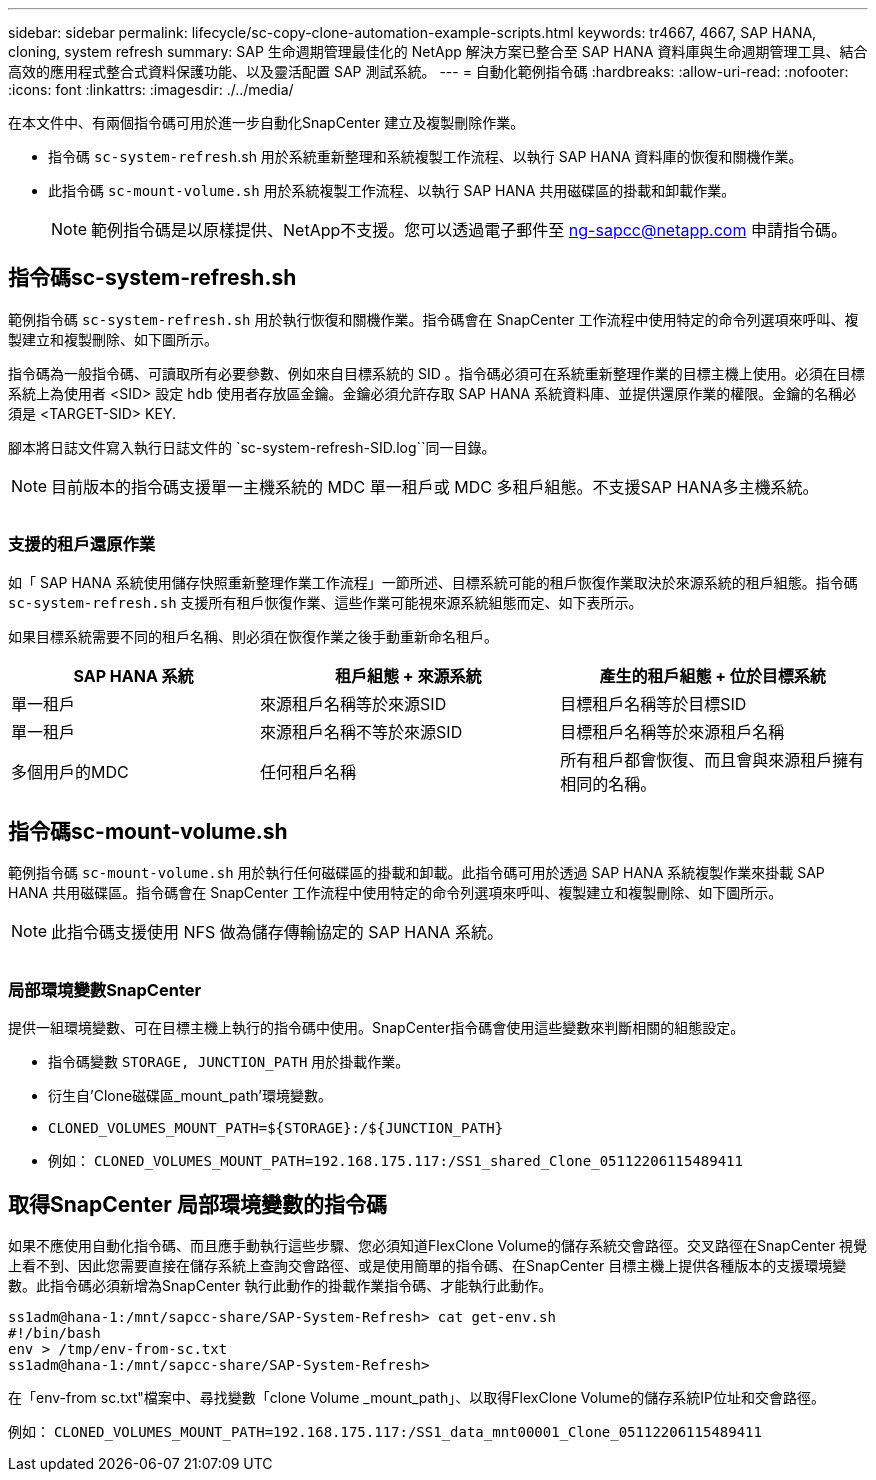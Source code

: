 ---
sidebar: sidebar 
permalink: lifecycle/sc-copy-clone-automation-example-scripts.html 
keywords: tr4667, 4667, SAP HANA, cloning, system refresh 
summary: SAP 生命週期管理最佳化的 NetApp 解決方案已整合至 SAP HANA 資料庫與生命週期管理工具、結合高效的應用程式整合式資料保護功能、以及靈活配置 SAP 測試系統。 
---
= 自動化範例指令碼
:hardbreaks:
:allow-uri-read: 
:nofooter: 
:icons: font
:linkattrs: 
:imagesdir: ./../media/


在本文件中、有兩個指令碼可用於進一步自動化SnapCenter 建立及複製刪除作業。

* 指令碼 `sc-system-refresh`.sh 用於系統重新整理和系統複製工作流程、以執行 SAP HANA 資料庫的恢復和關機作業。
* 此指令碼 `sc-mount-volume.sh` 用於系統複製工作流程、以執行 SAP HANA 共用磁碟區的掛載和卸載作業。
+

NOTE: 範例指令碼是以原樣提供、NetApp不支援。您可以透過電子郵件至 ng-sapcc@netapp.com 申請指令碼。





== 指令碼sc-system-refresh.sh

範例指令碼 `sc-system-refresh.sh` 用於執行恢復和關機作業。指令碼會在 SnapCenter 工作流程中使用特定的命令列選項來呼叫、複製建立和複製刪除、如下圖所示。

指令碼為一般指令碼、可讀取所有必要參數、例如來自目標系統的 SID 。指令碼必須可在系統重新整理作業的目標主機上使用。必須在目標系統上為使用者 <SID> 設定 hdb 使用者存放區金鑰。金鑰必須允許存取 SAP HANA 系統資料庫、並提供還原作業的權限。金鑰的名稱必須是 <TARGET-SID> KEY.

腳本將日誌文件寫入執行日誌文件的 `sc-system-refresh-SID.log``同一目錄。


NOTE: 目前版本的指令碼支援單一主機系統的 MDC 單一租戶或 MDC 多租戶組態。不支援SAP HANA多主機系統。

image:sc-copy-clone-image14.png[""]



=== 支援的租戶還原作業

如「 SAP HANA 系統使用儲存快照重新整理作業工作流程」一節所述、目標系統可能的租戶恢復作業取決於來源系統的租戶組態。指令碼 `sc-system-refresh.sh` 支援所有租戶恢復作業、這些作業可能視來源系統組態而定、如下表所示。

如果目標系統需要不同的租戶名稱、則必須在恢復作業之後手動重新命名租戶。

[cols="29%,35%,36%"]
|===
| SAP HANA 系統 | 租戶組態 + 來源系統 | 產生的租戶組態 + 位於目標系統 


| 單一租戶 | 來源租戶名稱等於來源SID | 目標租戶名稱等於目標SID 


| 單一租戶 | 來源租戶名稱不等於來源SID | 目標租戶名稱等於來源租戶名稱 


| 多個用戶的MDC | 任何租戶名稱 | 所有租戶都會恢復、而且會與來源租戶擁有相同的名稱。 
|===


== 指令碼sc-mount-volume.sh

範例指令碼 `sc-mount-volume.sh` 用於執行任何磁碟區的掛載和卸載。此指令碼可用於透過 SAP HANA 系統複製作業來掛載 SAP HANA 共用磁碟區。指令碼會在 SnapCenter 工作流程中使用特定的命令列選項來呼叫、複製建立和複製刪除、如下圖所示。


NOTE: 此指令碼支援使用 NFS 做為儲存傳輸協定的 SAP HANA 系統。

image:sc-copy-clone-image15.png[""]



=== 局部環境變數SnapCenter

提供一組環境變數、可在目標主機上執行的指令碼中使用。SnapCenter指令碼會使用這些變數來判斷相關的組態設定。

* 指令碼變數 `STORAGE, JUNCTION_PATH` 用於掛載作業。
* 衍生自'Clone磁碟區_mount_path'環境變數。
* `CLONED_VOLUMES_MOUNT_PATH=${STORAGE}:/${JUNCTION_PATH}`
* 例如： `CLONED_VOLUMES_MOUNT_PATH=192.168.175.117:/SS1_shared_Clone_05112206115489411`




== 取得SnapCenter 局部環境變數的指令碼

如果不應使用自動化指令碼、而且應手動執行這些步驟、您必須知道FlexClone Volume的儲存系統交會路徑。交叉路徑在SnapCenter 視覺上看不到、因此您需要直接在儲存系統上查詢交會路徑、或是使用簡單的指令碼、在SnapCenter 目標主機上提供各種版本的支援環境變數。此指令碼必須新增為SnapCenter 執行此動作的掛載作業指令碼、才能執行此動作。

....
ss1adm@hana-1:/mnt/sapcc-share/SAP-System-Refresh> cat get-env.sh
#!/bin/bash
env > /tmp/env-from-sc.txt
ss1adm@hana-1:/mnt/sapcc-share/SAP-System-Refresh>
....
在「env-from sc.txt"檔案中、尋找變數「clone Volume _mount_path」、以取得FlexClone Volume的儲存系統IP位址和交會路徑。

例如： `CLONED_VOLUMES_MOUNT_PATH=192.168.175.117:/SS1_data_mnt00001_Clone_05112206115489411`
